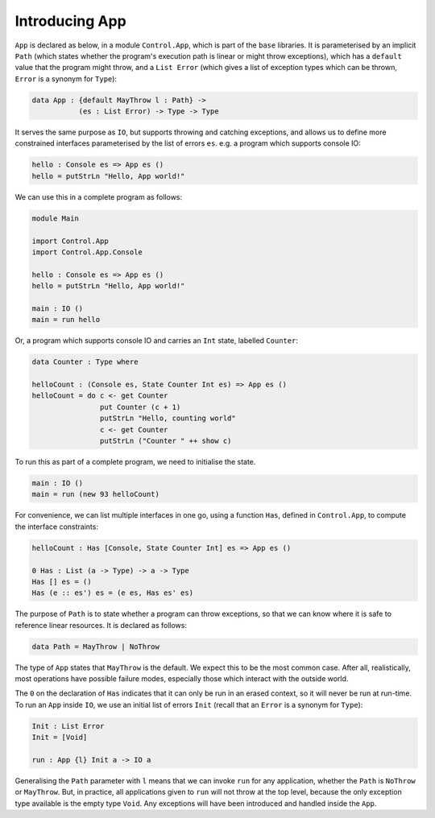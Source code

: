 Introducing App
===============

``App`` is declared as below, in a module ``Control.App``, which is part of
the ``base`` libraries.
It is parameterised by an implicit
``Path`` (which states whether the program's execution path
is linear or might throw
exceptions), which has a ``default`` value that the program
might throw, and a ``List Error``
(which gives a list of exception types which can be thrown, ``Error`` is
a synonym for ``Type``):

.. code-block:: idris

    data App : {default MayThrow l : Path} ->
               (es : List Error) -> Type -> Type

It serves the same purpose as ``IO``, but supports throwing and catching
exceptions, and allows us to define more constrained interfaces parameterised
by the list of errors ``es``.
e.g. a program which supports console IO:

.. code-block:: idris

    hello : Console es => App es ()
    hello = putStrLn "Hello, App world!"

We can use this in a complete program as follows:

.. code-block:: idris

    module Main

    import Control.App
    import Control.App.Console

    hello : Console es => App es ()
    hello = putStrLn "Hello, App world!"

    main : IO ()
    main = run hello

Or, a program which supports console IO and carries an ``Int`` state,
labelled ``Counter``:

.. code-block:: idris

    data Counter : Type where

    helloCount : (Console es, State Counter Int es) => App es ()
    helloCount = do c <- get Counter
                    put Counter (c + 1)
                    putStrLn "Hello, counting world"
                    c <- get Counter
                    putStrLn ("Counter " ++ show c)

To run this as part of a complete program, we need to initialise the state.

.. code-block:: idris

    main : IO ()
    main = run (new 93 helloCount)

For convenience, we can list multiple interfaces in one go, using a function
``Has``, defined in ``Control.App``, to compute the interface constraints:

.. code-block:: idris

    helloCount : Has [Console, State Counter Int] es => App es ()

    0 Has : List (a -> Type) -> a -> Type
    Has [] es = ()
    Has (e :: es') es = (e es, Has es' es)

The purpose of ``Path`` is to state whether a program can throw
exceptions, so that we can know where it is safe to reference linear
resources. It is declared as follows:

.. code-block:: idris

    data Path = MayThrow | NoThrow

The type of ``App`` states that ``MayThrow`` is the default.
We expect this to be the most
common case. After all, realistically, most operations have possible failure
modes, especially those which interact with the outside world.

The ``0`` on the declaration of ``Has`` indicates that it can only
be run in an erased context, so it will never be run at run-time.
To run an ``App`` inside ``IO``, we use an initial
list of errors ``Init`` (recall that an ``Error`` is a
synonym for ``Type``):

.. code-block:: idris

    Init : List Error
    Init = [Void]

    run : App {l} Init a -> IO a

Generalising the ``Path`` parameter with ``l``
means that we can invoke ``run`` for any application, whether the ``Path``
is ``NoThrow`` or ``MayThrow``. But, in practice, all applications
given to ``run`` will not throw at the top level, because the only
exception type available is the empty type ``Void``. Any exceptions
will have been introduced and handled inside the ``App``.

